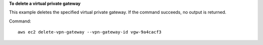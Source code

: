 **To delete a virtual private gateway**

This example deletes the specified virtual private gateway. If the command succeeds, no output is returned.

Command::

  aws ec2 delete-vpn-gateway --vpn-gateway-id vgw-9a4cacf3
